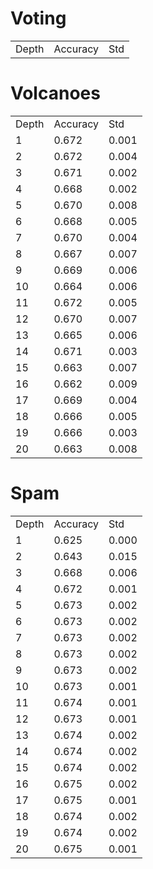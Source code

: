 * Voting

| Depth | Accuracy |   Std |

* Volcanoes

| Depth | Accuracy |   Std |
|     1 |    0.672 | 0.001 |
|     2 |    0.672 | 0.004 |
|     3 |    0.671 | 0.002 |
|     4 |    0.668 | 0.002 |
|     5 |    0.670 | 0.008 |
|     6 |    0.668 | 0.005 |
|     7 |    0.670 | 0.004 |
|     8 |    0.667 | 0.007 |
|     9 |    0.669 | 0.006 |
|    10 |    0.664 | 0.006 |
|    11 |    0.672 | 0.005 |
|    12 |    0.670 | 0.007 |
|    13 |    0.665 | 0.006 |
|    14 |    0.671 | 0.003 |
|    15 |    0.663 | 0.007 |
|    16 |    0.662 | 0.009 |
|    17 |    0.669 | 0.004 |
|    18 |    0.666 | 0.005 |
|    19 |    0.666 | 0.003 |
|    20 |    0.663 | 0.008 |

* Spam

| Depth | Accuracy |   Std |
|     1 |    0.625 | 0.000 |
|     2 |    0.643 | 0.015 |
|     3 |    0.668 | 0.006 |
|     4 |    0.672 | 0.001 |
|     5 |    0.673 | 0.002 |
|     6 |    0.673 | 0.002 |
|     7 |    0.673 | 0.002 |
|     8 |    0.673 | 0.002 |
|     9 |    0.673 | 0.002 |
|    10 |    0.673 | 0.001 |
|    11 |    0.674 | 0.001 |
|    12 |    0.673 | 0.001 |
|    13 |    0.674 | 0.002 |
|    14 |    0.674 | 0.002 |
|    15 |    0.674 | 0.002 |
|    16 |    0.675 | 0.002 |
|    17 |    0.675 | 0.001 |
|    18 |    0.674 | 0.002 |
|    19 |    0.674 | 0.002 |
|    20 |    0.675 | 0.001 |
